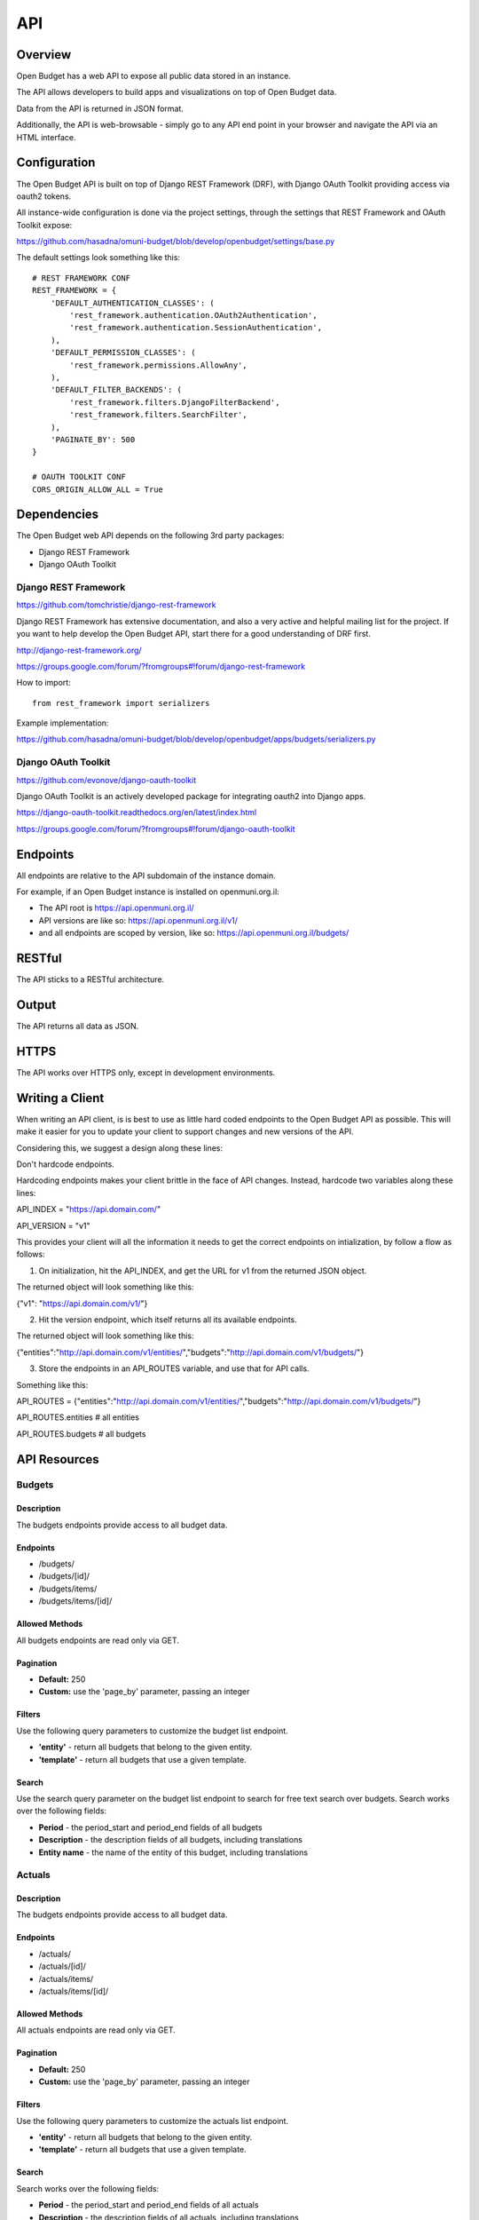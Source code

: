 API
===

Overview
--------

Open Budget has a web API to expose all public data stored in an instance.

The API allows developers to build apps and visualizations on top of Open Budget data.

Data from the API is returned in JSON format.

Additionally, the API is web-browsable - simply go to any API end point in your browser and navigate the API via an HTML interface.

Configuration
-------------

The Open Budget API is built on top of Django REST Framework (DRF), with Django OAuth Toolkit providing access via oauth2 tokens.

All instance-wide configuration is done via the project settings, through the settings that REST Framework and OAuth Toolkit expose:

https://github.com/hasadna/omuni-budget/blob/develop/openbudget/settings/base.py

The default settings look something like this::

    # REST FRAMEWORK CONF
    REST_FRAMEWORK = {
        'DEFAULT_AUTHENTICATION_CLASSES': (
            'rest_framework.authentication.OAuth2Authentication',
            'rest_framework.authentication.SessionAuthentication',
        ),
        'DEFAULT_PERMISSION_CLASSES': (
            'rest_framework.permissions.AllowAny',
        ),
        'DEFAULT_FILTER_BACKENDS': (
            'rest_framework.filters.DjangoFilterBackend',
            'rest_framework.filters.SearchFilter',
        ),
        'PAGINATE_BY': 500
    }

    # OAUTH TOOLKIT CONF
    CORS_ORIGIN_ALLOW_ALL = True


Dependencies
------------

The Open Budget web API depends on the following 3rd party packages:

* Django REST Framework
* Django OAuth Toolkit


Django REST Framework
~~~~~~~~~~~~~~~~~~~~~

https://github.com/tomchristie/django-rest-framework

Django REST Framework has extensive documentation, and also a very active and helpful mailing list for the project. If you want to help develop the Open Budget API, start there for a good understanding of DRF first.

http://django-rest-framework.org/

https://groups.google.com/forum/?fromgroups#!forum/django-rest-framework

How to import::

    from rest_framework import serializers

Example implementation:

https://github.com/hasadna/omuni-budget/blob/develop/openbudget/apps/budgets/serializers.py

Django OAuth Toolkit
~~~~~~~~~~~~~~~~~~~~


https://github.com/evonove/django-oauth-toolkit

Django OAuth Toolkit is an actively developed package for integrating oauth2 into Django apps.

https://django-oauth-toolkit.readthedocs.org/en/latest/index.html

https://groups.google.com/forum/?fromgroups#!forum/django-oauth-toolkit


Endpoints
---------

All endpoints are relative to the API subdomain of the instance domain.

For example, if an Open Budget instance is installed on openmuni.org.il:

* The API root is https://api.openmuni.org.il/
* API versions are like so: https://api.openmuni.org.il/v1/
* and all endpoints are scoped by version, like so: https://api.openmuni.org.il/budgets/

RESTful
-------

The API sticks to a RESTful architecture.

Output
------

The API returns all data as JSON.

HTTPS
-----

The API works over HTTPS only, except in development environments.

Writing a Client
----------------

When writing an API client, is is best to use as little hard coded endpoints to the Open Budget API as possible. This will make it easier for you to update your client to support changes and new versions of the API.

Considering this, we suggest a design along these lines:


Don't hardcode endpoints.

Hardcoding endpoints makes your client brittle in the face of API changes.
Instead, hardcode two variables along these lines:

API_INDEX = "https://api.domain.com/"

API_VERSION = "v1"

This provides your client will all the information it needs to get the correct endpoints on intialization, by follow a flow as follows:


1. On initialization, hit the API_INDEX, and get the URL for v1 from the returned JSON object.

The returned object will look something like this:

{"v1": "https://api.domain.com/v1/"}


2. Hit the version endpoint, which itself returns all its available endpoints.

The returned object will look something like this:

{"entities":"http://api.domain.com/v1/entities/","budgets":"http://api.domain.com/v1/budgets/"}


3. Store the endpoints in an API_ROUTES variable, and use that for API calls.

Something like this:

API_ROUTES = {"entities":"http://api.domain.com/v1/entities/","budgets":"http://api.domain.com/v1/budgets/"}

API_ROUTES.entities # all entities

API_ROUTES.budgets # all budgets


API Resources
-------------

Budgets
~~~~~~~

Description
+++++++++++

The budgets endpoints provide access to all budget data.

Endpoints
+++++++++

* /budgets/
* /budgets/[id]/
* /budgets/items/
* /budgets/items/[id]/

Allowed Methods
+++++++++++++++

All budgets endpoints are read only via GET.

Pagination
++++++++++

* **Default:** 250
* **Custom:** use the 'page_by' parameter, passing an integer

Filters
+++++++

Use the following query parameters to customize the budget list endpoint.

* **'entity'** - return all budgets that belong to the given entity.
* **'template'** - return all budgets that use a given template.

Search
++++++

Use the search query parameter on the budget list endpoint to search for free text search over budgets. Search works over the following fields:

* **Period** - the period_start and period_end fields of all budgets
* **Description** - the description fields of all budgets, including translations
* **Entity name** - the name of the entity of this budget, including translations


Actuals
~~~~~~~

Description
+++++++++++

The budgets endpoints provide access to all budget data.

Endpoints
+++++++++

* /actuals/
* /actuals/[id]/
* /actuals/items/
* /actuals/items/[id]/

Allowed Methods
+++++++++++++++

All actuals endpoints are read only via GET.

Pagination
++++++++++

* **Default:** 250
* **Custom:** use the 'page_by' parameter, passing an integer

Filters
+++++++

Use the following query parameters to customize the actuals list endpoint.

* **'entity'** - return all budgets that belong to the given entity.
* **'template'** - return all budgets that use a given template.

Search
++++++

Search works over the following fields:

* **Period** - the period_start and period_end fields of all actuals
* **Description** - the description fields of all actuals, including translations
* **Entity name** - the name of the entity of this actuals, including translations


Templates
~~~~~~~~~

Description
+++++++++++

The templates endpoints provide access to all template data.

Endpoints
+++++++++

* /templates/
* /templates/[id]/
* /templates/nodes/
* /templates/nodes/[id]/

Allowed Methods
+++++++++++++++

All actuals endpoints are read only via GET.

Pagination
++++++++++

* **Default:** 250
* **Custom:** use the 'page_by' parameter, passing an integer

Filters
+++++++

Use the following query parameters to customize the template list endpoint.

* **'divisions'** - return all budgets that belong to the given entity.
* **'budgets'** - return the template used by a given budget.
* **'actuals'** - return the template used by a given actual.

Search
++++++

Search works over the following fields:

* **Name** - the name fields of all templates, including translations
* **Description** - the description fields of all templates, including translations


Entities
~~~~~~~~

Description
+++++++++++

The entities endpoints provide access to all entity data.

Endpoints
+++++++++

* /entities/
* /entities/[id]/

Allowed Methods
+++++++++++++++

All entities endpoints are read only via GET.

Pagination
++++++++++

* **Default:** 250
* **Custom:** use the 'page_by' parameter, passing an integer

Filters
+++++++

Use the following query parameters to customize the entity list endpoint.

* **'division__budgeting'** - return all entities that are potentially budgeting.
* **'parent'** - return all children entities of the given parent.

Search
++++++

Search works over the following fields:

* **Name** - the name fields of all templates, including translations
* **Description** - the description fields of all templates, including translations

Divisions
~~~~~~~~~

Description
+++++++++++

The divisions endpoints provide access to all division data.

Endpoints
+++++++++

* /divisions/
* /divisions/[id]/

Allowed Methods
+++++++++++++++

All entities endpoints are read only via GET.

Pagination
++++++++++

* **Default:** 250
* **Custom:** use the 'page_by' parameter, passing an integer

Filters
+++++++

Use the following query parameters to customize the division list endpoint.

* **'budgeting'** - return all divisions that are budgeting divisions.
* **'index'** - return all divisions of the given index.

Search
++++++

Search works over the following fields:

* **Name** - the name fields of all divisions, including translations

Domains
~~~~~~~~~

Description
+++++++++++

The domains endpoints provide access to all domain data.

Endpoints
+++++++++

* /domains/
* /domains/[id]/

Allowed Methods
+++++++++++++++

All domains endpoints are read only via GET.

Pagination
++++++++++

* **Default:** 250
* **Custom:** use the 'page_by' parameter, passing an integer

Filters
+++++++

Not applicable at present.

Search
++++++

Search works over the following fields:

* **Name** - the name fields of all divisions, including translations


Contexts
~~~~~~~~

TBD

Comments
~~~~~~~~

TBD

Projects
~~~~~~~~

TBD
